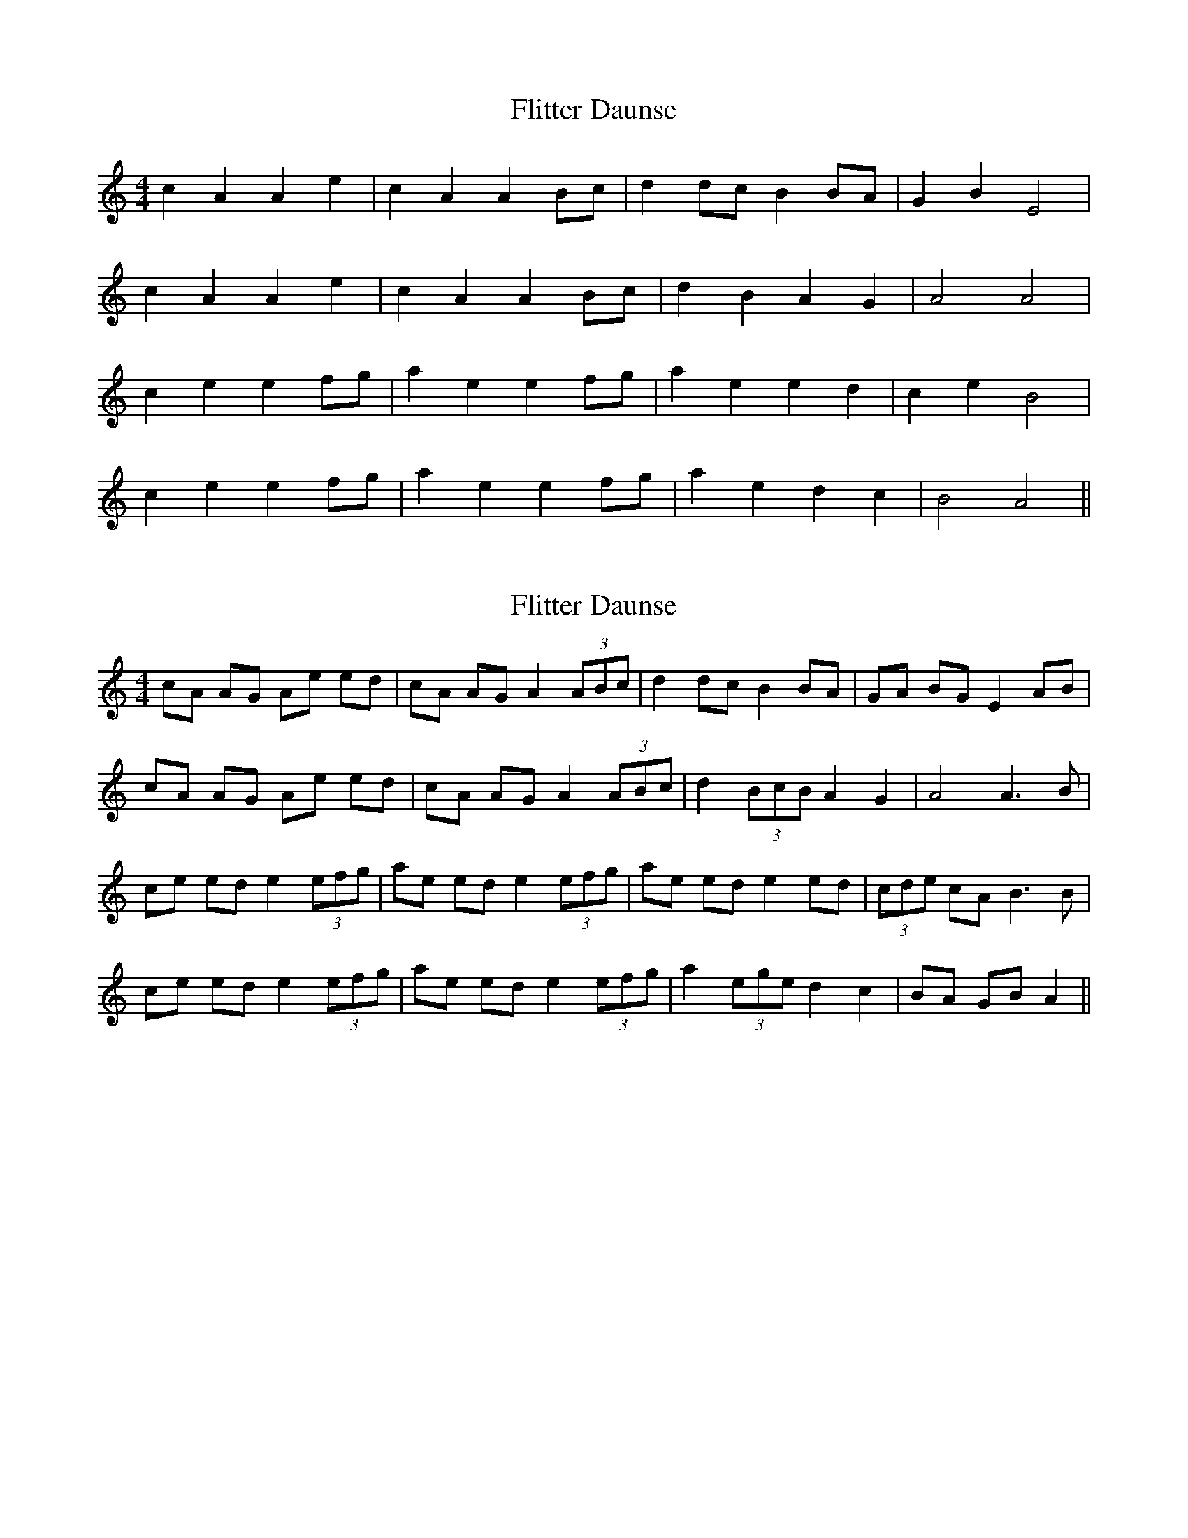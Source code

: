 X: 1
T: Flitter Daunse
Z: manxygirl
S: https://thesession.org/tunes/13018#setting22383
R: reel
M: 4/4
L: 1/8
K: Amin
c2 A2 A2 e2 | c2 A2 A2 Bc | d2 dc B2 BA | G2 B2 E4 |
c2 A2 A2 e2 | c2 A2 A2 Bc | d2 B2 A2 G2 | A4 A4 |
c2 e2 e2 fg | a2 e2 e2 fg | a2 e2 e2 d2 | c2 e2 B4 |
c2 e2 e2 fg | a2 e2 e2 fg | a2 e2 d2 c2 | B4 A4 ||
X: 2
T: Flitter Daunse
Z: manxygirl
S: https://thesession.org/tunes/13018#setting22384
R: reel
M: 4/4
L: 1/8
K: Amin
cA AG Ae ed | cA AG A2 (3ABc | d2 dc B2 BA | GA BG E2 AB |
cA AG Ae ed | cA AG A2 (3ABc | d2 (3BcB A2 G2 | A4 A3B |
ce ed e2 (3efg | ae ed e2 (3efg | ae ed e2 ed | (3cde cA B3B |
ce ed e2 (3efg | ae ed e2 (3efg | a2 (3ege d2 c2 | BA GB A2 ||
